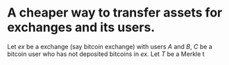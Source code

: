 * A cheaper way to transfer assets for exchanges and its users.
Let \( ex \) be a exchange (say bitcoin exchange) with users \( A \) and \( B \), \( C \) be a bitcoin user who has not deposited bitcoins in \( ex \). Let \( T \) be a Merkle t